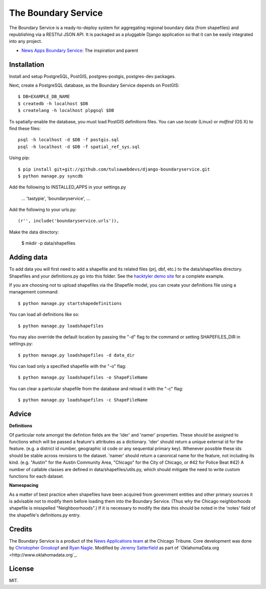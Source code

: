 =============================
The Boundary Service
=============================

The Boundary Service is a ready-to-deploy system for aggregating regional boundary data (from shapefiles) and republishing via a RESTful JSON API. It is packaged as a pluggable Django application so that it can be easily integrated into any project.

* `News Apps Boundary Service <https://github.com/newsapps/django-boundaryservice>`_: The inspiration and parent

Installation
============

Install and setup PostgreSQL, PostGIS, postgres-postgis, postgres-dev packages.

Next, create a PostgreSQL database, as the Boundary Service depends on PostGIS::
    
    $ DB=EXAMPLE_DB_NAME
    $ createdb -h localhost $DB
    $ createlang -h localhost plpgsql $DB

To spatially-enable the database, you must load PostGIS definitions files. You can use `locate` (Linux) or `mdfind` (OS X) to find these files::

    psql -h localhost -d $DB -f postgis.sql
    psql -h localhost -d $DB -f spatial_ref_sys.sql

Using pip::

    $ pip install git+git://github.com/tulsawebdevs/django-boundaryservice.git
    $ python manage.py syncdb

Add the following to INSTALLED_APPS in your settings.py

    ...
    'tastypie',
    'boundaryservice',
    ...

Add the following to your urls.py::

    (r'', include('boundaryservice.urls')),

Make the data directory:

    $ mkdir -p data/shapefiles

Adding data
===========

To add data you will first need to add a shapefile and its related files (prj, dbf, etc.) to the data/shapefiles directory. Shapefiles and your definitions.py go into this folder. See the `hacktyler demo site <https://github.com/hacktyler/hacktyler-boundaryservice>`_ for a complete example. 

If you are choosing not to upload shapefiles via the Shapefile model, you can create your definitions file using a management command::

    $ python manage.py startshapedefinitions

You can load all definitions like so::

    $ python manage.py loadshapefiles

You may also override the default location by passing the "-d" flag to the command or setting SHAPEFILES_DIR in settings.py::

    $ python manage.py loadshapefiles -d data_dir

You can load only a specified shapefile with the "-o" flag::

    $ python manage.py loadshapefiles -o ShapeFileName

You can clear a particular shapefile from the database and reload it with the "-c" flag::

    $ python manage.py loadshapefiles -c ShapeFileName

Advice
======

**Definitions**

Of particular note amongst the defintion fields are the 'ider' and 'namer' properties. These should be assigned to functions which will be passed a feature's attributes as a dictionary. 'ider' should return a unique external id for the feature. (e.g. a district id number, geographic id code or any sequential primary key). Whenever possible these ids should be stable across revisions to the dataset. 'namer' should return a canonical name for the feature, not including its kind. (e.g. "Austin" for the Austin Community Area, "Chicago" for the City of Chicago, or #42 for Police Beat #42) A number of callable classes are defined in data/shapefiles/utils.py, which should mitigate the need to write custom functions for each dataset. 

**Namespacing**

As a matter of best practice when shapefiles have been acquired from government entities and other primary sources it is advisable not to modify them before loading them into the Boundary Service. (Thus why the Chicago neighborhoods shapefile is misspelled "Neighboorhoods".) If it is necessary to modify the data this should be noted in the 'notes' field of the shapefile's definitions.py entry.

Credits
=======

The Boundary Service is a product of the `News Applications team <http://blog.apps.chicagotribune.com>`_ at the Chicago Tribune. Core development was done by `Christopher Groskopf <http://twitter.com/onyxfish>`_ and `Ryan Nagle <http://twitter.com/ryannagle>`_. Modified by `Jeremy Satterfield <https://plus.google.com/103708024549095350813/about>`_ as part of `OklahomaData.org <http://www.oklahomadata.org`_.

License
=======

MIT.
